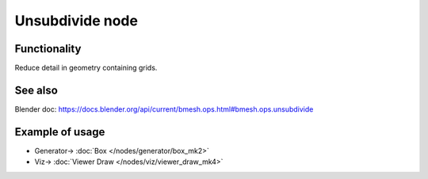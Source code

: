Unsubdivide node
================

.. image:: https://user-images.githubusercontent.com/14288520/200894325-805455f6-8493-430b-a772-ff91564802b5.png
  :target: https://user-images.githubusercontent.com/14288520/200894325-805455f6-8493-430b-a772-ff91564802b5.png

Functionality
-------------

Reduce detail in geometry containing grids.

See also
--------

Blender doc: https://docs.blender.org/api/current/bmesh.ops.html#bmesh.ops.unsubdivide

Example of usage
----------------

.. image:: https://user-images.githubusercontent.com/14288520/200895518-6d0e8f21-e327-4b9d-8555-57629bb10d0d.png
  :target: https://user-images.githubusercontent.com/14288520/200895518-6d0e8f21-e327-4b9d-8555-57629bb10d0d.png

* Generator-> :doc:`Box </nodes/generator/box_mk2>`
* Viz-> :doc:`Viewer Draw </nodes/viz/viewer_draw_mk4>`